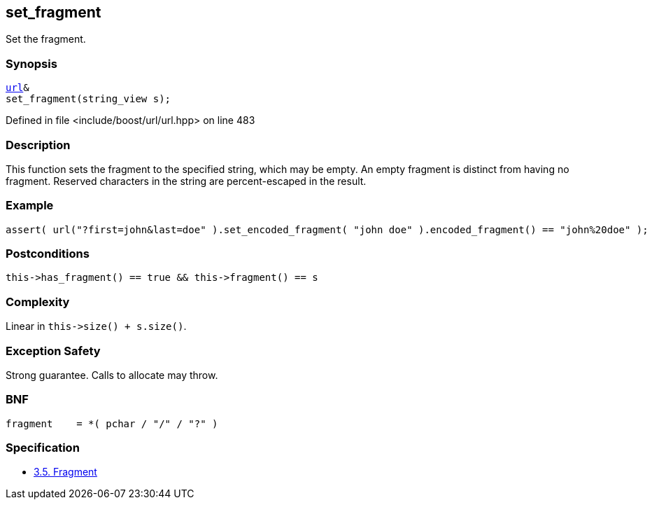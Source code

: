 :relfileprefix: ../../../
[#974C15A34E00EB5C641D90AB694F0145DA7C153D]
== set_fragment

pass:v,q[Set the fragment.]


=== Synopsis

[source,cpp,subs="verbatim,macros,-callouts"]
----
xref:reference/boost/urls/url.adoc[url]&
set_fragment(string_view s);
----

Defined in file <include/boost/url/url.hpp> on line 483

=== Description

pass:v,q[This function sets the fragment to the] pass:v,q[specified string, which may be empty.]
pass:v,q[An empty fragment is distinct from]
pass:v,q[having no fragment.]
pass:v,q[Reserved characters in the string are]
pass:v,q[percent-escaped in the result.]

=== Example
[,cpp]
----
assert( url("?first=john&last=doe" ).set_encoded_fragment( "john doe" ).encoded_fragment() == "john%20doe" );
----

=== Postconditions
[,cpp]
----
this->has_fragment() == true && this->fragment() == s
----

=== Complexity
pass:v,q[Linear in `this->size() + s.size()`.]

=== Exception Safety
pass:v,q[Strong guarantee.]
pass:v,q[Calls to allocate may throw.]

=== BNF
[,cpp]
----
fragment    = *( pchar / "/" / "?" )
----

=== Specification

* link:https://datatracker.ietf.org/doc/html/rfc3986#section-3.5[3.5.  Fragment]


